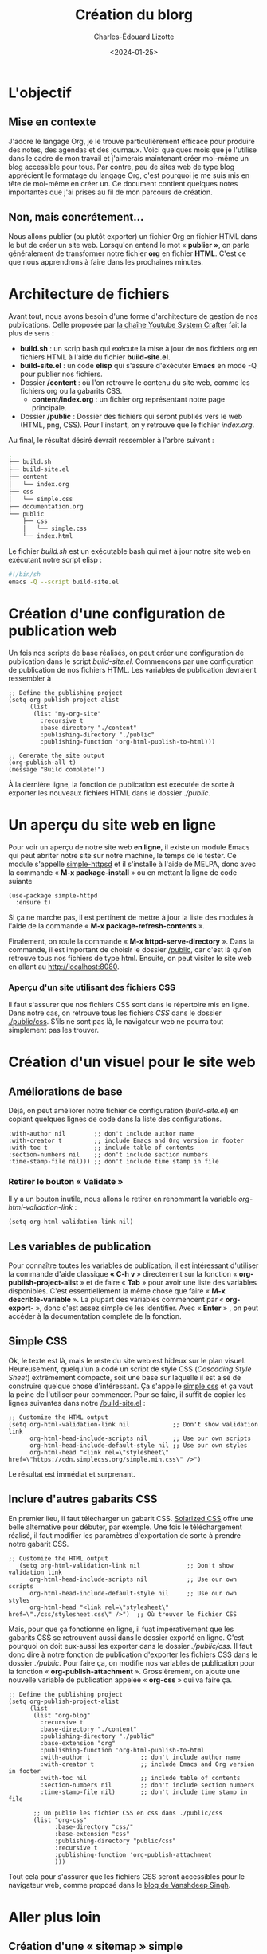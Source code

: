 #+TITLE: Création du blorg
#+AUTHOR: Charles-Édouard Lizotte
#+DATE: <2024-01-25>

* L'objectif

** Mise en contexte 
J'adore le langage Org, je le trouve particulièrement efficace pour produire des notes, des agendas et des journaux.
Voici quelques mois que je l'utilise dans le cadre de mon travail et j'aimerais maintenant créer moi-même un blog accessible pour tous.
Par contre, peu de sites web de type blog apprécient le formatage du langage Org, c'est pourquoi je me suis mis en tête de moi-même en créer un.
Ce document contient quelques notes importantes que j'ai prises au fil de mon parcours de création.

** Non, mais concrétement...
Nous allons publier (ou plutôt exporter) un fichier Org en fichier HTML dans le but de créer un site web.
Lorsqu'on entend le mot « *publier »*, on parle généralement de transformer notre fichier *org* en fichier *HTML*.
C'est ce que nous apprendrons à faire dans les prochaines minutes.

* Architecture de fichiers
Avant tout, nous avons besoin d'une forme d'architecture de gestion de nos publications.
Celle proposée par [[https://www.youtube.com/watch?v=AfkrzFodoNw][la chaîne Youtube System Crafter]] fait la plus de sens :
+ *build.sh* : un scrip bash qui exécute la mise à jour de nos fichiers org en fichiers HTML à l'aide du fichier *build-site.el*. 
+ *build-site.el* : un code *elisp* qui s'assure d'exécuter *Emacs* en mode -Q pour publier nos fichiers.
+ Dossier */content* : où l'on retrouve le contenu du site web, comme les fichiers org ou la gabarits CSS.
  + *content/index.org* : un fichier org représentant notre page principale.
+ Dossier */public* : Dossier des fichiers qui seront publiés vers le web (HTML, png, CSS).
  Pour l'instant, on y retrouve que le fichier /index.org/.

Au final, le résultat désiré devrait ressembler à l'arbre suivant : 
#+begin_src sh
.
├── build.sh
├── build-site.el
├── content
│   └── index.org
├── css
│   └── simple.css
├── documentation.org
└── public
    ├── css
    │   └── simple.css
    └── index.html
#+end_src

Le fichier /build.sh/ est un exécutable bash qui met à jour notre site web en exécutant notre script elisp : 
#+begin_src bash
#!/bin/sh
emacs -Q --script build-site.el
#+end_src

* Création d'une configuration de publication web  
Un fois nos scripts de base réalisés, on peut créer une configuration de publication dans le script /build-site.el/.
Commençons par une configuration de publication de nos fichiers HTML.
Les variables de publication devraient ressembler à
#+begin_src elisp
;; Define the publishing project
(setq org-publish-project-alist
      (list
       (list "my-org-site"
   	     :recursive t
   	     :base-directory "./content"
   	     :publishing-directory "./public"
   	     :publishing-function 'org-html-publish-to-html)))

;; Generate the site output
(org-publish-all t)
(message "Build complete!")
#+end_src
À la dernière ligne, la fonction de publication est exécutée de sorte à exporter les nouveaux fichiers HTML dans le dossier /./public/. 

* Un aperçu du site web en ligne
Pour voir un aperçu de notre site web *en ligne*, il existe un module Emacs qui peut abriter notre site sur notre machine, le temps de le tester.
Ce module s'appelle [[https://github.com/skeeto/emacs-web-server/blob/master/simple-httpd.el][simple-httpsd]] et il s'installe à l'aide de MELPA, donc avec la commande « *M-x package-install* » ou en mettant la ligne de code suiante
#+begin_src elisp
(use-package simple-httpd
  :ensure t)
#+end_src
Si ça ne marche pas, il est pertinent de mettre à jour la liste des modules à l'aide de la commande « *M-x package-refresh-contents* ».

Finalement, on roule la commande « *M-x httpd-serve-directory* ».
Dans la commande, il est important de choisir le dossier _/public_, car c'est là qu'on retrouve tous nos fichiers de type html.
Ensuite, on peut visiter le site web en allant au http://localhost:8080.

*** Aperçu d'un site utilisant des fichiers CSS
Il faut s'assurer que nos fichiers CSS sont dans le répertoire mis en ligne.
Dans notre cas, on retrouve tous les fichiers /CSS/ dans le dossier _./public/css_.
S'ils ne sont pas là, le navigateur web ne pourra tout simplement pas les trouver. 

* Création d'un visuel pour le site web

** Améliorations de base 
Déjà, on peut améliorer notre fichier de configuration (/build-site.el/) en copiant quelques lignes de code dans la liste des configurations. 
#+begin_src elisp
:with-author nil        ;; don't include author name
:with-creator t         ;; include Emacs and Org version in footer
:with-toc t             ;; include table of contents
:section-numbers nil    ;; don't include section numbers
:time-stamp-file nil))) ;; don't include time stamp in file
#+end_src
*** Retirer le bouton « Validate »
Il y a un bouton inutile, nous allons le retirer en renommant la variable /org-html-validation-link/ :
#+begin_src elisp
(setq org-html-validation-link nil)
#+end_src

** Les variables de publication
Pour connaître toutes les variables de publication, il est intéressant d'utiliser la commande d'aide classique *« C-h v* » directement sur la fonction « *org-publish-project-alist* » et de faire « *Tab* » pour avoir une liste des variables disponibles.
C'est essentiellement la même chose que faire « *M-x describle-variable* ».
La plupart des variables commencent par « *org-export-* », donc c'est assez simple de les identifier.
Avec « *Enter* » , on peut accéder à la documentation complète de la fonction.

** Simple CSS
Ok, le texte est là, mais le reste du site web est hideux sur le plan visuel.
Heureusement, quelqu'un a codé un script de style CSS (/Cascading Style Sheet/) extrêmement compacte, soit une base sur laquelle il est aisé de construire quelque chose d'intéressant.
Ça s'appelle [[https://simplecss.org/][simple.css]] et ça vaut la peine de l'utiliser pour commencer.
Pour se faire, il suffit de copier les lignes suivantes dans notre _/build-site.el_ : 
#+begin_src elisp
;; Customize the HTML output
(setq org-html-validation-link nil            ;; Don't show validation link
      org-html-head-include-scripts nil       ;; Use our own scripts
      org-html-head-include-default-style nil ;; Use our own styles
      org-html-head "<link rel=\"stylesheet\" href=\"https://cdn.simplecss.org/simple.min.css\" />")
#+end_src
Le résultat est immédiat et surprenant.

** Inclure d'autres gabarits CSS
En premier lieu, il faut télécharger un gabarit CSS.
[[https://thomasf.github.io/solarized-css/][Solarized CSS]] offre une belle alternative pour débuter, par exemple.
Une fois le téléchargement réalisé, il faut modifier les paramètres d'exportation de sorte à prendre notre gabarit CSS. 
#+begin_src elisp
;; Customize the HTML output
   (setq org-html-validation-link nil             ;; Don't show validation link
      org-html-head-include-scripts nil           ;; Use our own scripts
      org-html-head-include-default-style nil     ;; Use our own styles
      org-html-head "<link rel=\"stylesheet\" href=\"./css/stylesheet.css\" />")  ;; Où trouver le fichier CSS
#+end_src
Mais, pour que ça fonctionne en ligne, il fuat impérativement que les gabarits CSS se retrouvent aussi dans le dossier exporté en ligne.
C'est pourquoi on doit eux-aussi les exporter dans le dossier /./public/css/.
Il faut donc dire à notre fonction de publication d'exporter les fichiers CSS dans le dossier /./public/. 
Pour faire ça, on modifie nos variables de publication pour la fonction « *org-publish-attachment* ».
Grossièrement, on ajoute une nouvelle variable de publication appelée « *org-css* » qui va faire ça.
#+begin_src elisp
;; Define the publishing project
(setq org-publish-project-alist
      (list
       (list "org-blog"
	     :recursive t
	     :base-directory "./content"
	     :publishing-directory "./public"
	     :base-extension "org"
	     :publishing-function 'org-html-publish-to-html
	     :with-author t              ;; don't include author name
	     :with-creator t             ;; include Emacs and Org version in footer
	     :with-toc nil               ;; include table of contents
	     :section-numbers nil        ;; don't include section numbers
	     :time-stamp-file nil)       ;; don't include time stamp in file
       
       ;; On publie les fichier CSS en css dans ./public/css
       (list "org-css"
             :base-directory "css/"
             :base-extension "css"
             :publishing-directory "public/css"
             :recursive t
             :publishing-function 'org-publish-attachment
             )))
#+end_src
Tout cela pour s'assurer que les fichiers CSS seront accessibles pour le navigateur web, comme proposé dans le [[https://kansi.gitlab.io/blog_setup_with_emacs.html][blog de Vanshdeep Singh]].

* Aller plus loin

** Création d'une « sitemap » simple
Un bon [[https://opensource.com/article/20/3/blog-emacs][tutoriel du site opensource.com]] nous renseigne sur l'utilisation d'une /sitemap/.
Grossièrement, on peut se débarasser du fichier d'index pour laisser notre fonction de publication s'en occuper.
Pour se faire, on supprime le fichier d'index et l'on rajoute les variables
#+begin_src elisp
	     ;; Publication index
           :auto-sitemap t
	     :sitemap-title "Index du blogue"
	     :sitemap-filename "index.org"
	     :sitemap-style 'list
	     :author "Charles-Édouard Lizotte"
	     :email "charlesedouardlizotte@protonmail.com")
#+end_src
dans la liste des variables de org-blog.

** Création d'une fonction pour la « sitemap »
Dans le blogue parfait, ma page d'/indexe/ illustrerait des liens, ainsi qu'une date de création, de sorte à trier de maniètre chronologique nos textes.
pour se faire, il faut modifier la variable *:sitemap-style*.
Par contre, ça ne fonctionne pas, car Org est en constante modification et il se peut que la variable soit légèrement désuette si on la transforme telle que
#+begin_src elisp
  :sitemap-style "%d - %t"
#+end_src
par exemple.

Grossièrement, la [[https://orgmode.org/manual/Site-map.html][documentation de Org-mode sur la /sitemap]] donne très peu d'information sur la création d'une belle /sitemap/ -- même chose du côté de la [[https://doc.endlessparentheses.com/Var/org-publish-project-alist.html][documentation de Endless Parentheses]]. 
De son côté, le [[https://ogbe.net/blog/org_custom_sitemap][blogue de Dennis Ogbe]] offre beaucoup d'information sur la structure, mais je n'y comprend absolument rien, faute de talent.
C'est pourquoi j'ai cherché une solution plus simple et c'est ce que j'ai trouvé du côté du [[https://miikanissi.com/blog/website-with-emacs/][blogue de Miikanissi]] et que j'ai un peu modifiée :
#+begin_src elisp
(defun my-sitemap-func (title list)
  "Sitemap generation function."
  (concat "#+Title:"
	  title
	  "\n\n"
	  (org-list-to-subtree list)))
#+end_src
La fonction de notre /site-map/ devrait sortir une liste de lien Org et un titre.

[[https://pank.eu/blog/blog-setup.html][Rasmus Pank et son blogue]] arrivent en sauveurs :
Au fond, on est en train de *créer* un fichier d'index, donc la fonction de *:sitemap-function* devrait donner du texte.




* Ressources et remerciements

*** Création d'une architecture Org et publication HTML
+ [[https://systemcrafters.net/publishing-websites-with-org-mode/building-the-site/][System Crafter]]
  
*** Gabarit HTML de base
+ [[https://simplecss.org/][Simple.css]]
+ [[https://thomasf.github.io/solarized-css/][Solarized CSS]]

*** Gérer la fonction de publication
+ [[https://kansi.gitlab.io/blog_setup_with_emacs.html][Blog de Vanshdeep Singh]]

+ 
